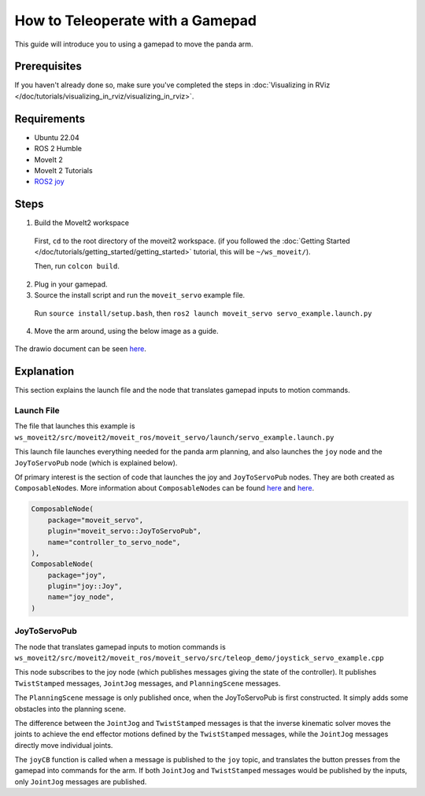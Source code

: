 How to Teleoperate with a Gamepad
=================================

This guide will introduce you to using a gamepad to move the panda arm.

Prerequisites
-------------
If you haven't already done so, make sure you've completed the steps in :doc:`Visualizing in RViz </doc/tutorials/visualizing_in_rviz/visualizing_in_rviz>`.

Requirements
------------
- Ubuntu 22.04
- ROS 2 Humble
- MoveIt 2
- MoveIt 2 Tutorials
- `ROS2 joy <https://index.ros.org/p/joy/>`_

Steps
-----

1. Build the MoveIt2 workspace

  First, ``cd`` to the root directory of the moveit2 workspace. (if you followed the :doc:`Getting Started </doc/tutorials/getting_started/getting_started>` tutorial, this will be ``~/ws_moveit/``).

  Then, run ``colcon build``.

2. Plug in your gamepad.
3. Source the install script and run the ``moveit_servo`` example file.

  Run ``source install/setup.bash``, then ``ros2 launch moveit_servo servo_example.launch.py``

4. Move the arm around, using the below image as a guide.

  .. image:: xboxcontroller.png
    :width: 600px

The drawio document can be seen `here <https://drive.google.com/file/d/1Hr3ZLvkYo0y0fA3Qb1Nk_y7wag4UO8Al/view?usp=sharing>`__.

Explanation
-----------

This section explains the launch file and the node that translates gamepad inputs to motion commands.

Launch File
^^^^^^^^^^^

The file that launches this example is
``ws_moveit2/src/moveit2/moveit_ros/moveit_servo/launch/servo_example.launch.py``

This launch file launches everything needed for the panda arm planning, and also launches the ``joy`` node and the ``JoyToServoPub`` node (which is explained below).

Of primary interest is the section of code that launches the joy and ``JoyToServoPub`` nodes.
They are both created as ``ComposableNode``\s. More information about ``ComposableNode``\s can be found `here <https://roscon.ros.org/2019/talks/roscon2019_composablenodes.pdf>`__ and `here <https://medium.com/@waleedmansoor/understanding-ros-nodelets-c43a11c8169e>`__.

.. code-block:: python

  ComposableNode(
      package="moveit_servo",
      plugin="moveit_servo::JoyToServoPub",
      name="controller_to_servo_node",
  ),
  ComposableNode(
      package="joy",
      plugin="joy::Joy",
      name="joy_node",
  )

JoyToServoPub
^^^^^^^^^^^^^

The node that translates gamepad inputs to motion commands is
``ws_moveit2/src/moveit2/moveit_ros/moveit_servo/src/teleop_demo/joystick_servo_example.cpp``

This node subscribes to the joy node (which publishes messages giving the state of the controller). It publishes ``TwistStamped`` messages, ``JointJog`` messages, and ``PlanningScene`` messages.

The ``PlanningScene`` message is only published once, when the JoyToServoPub is first constructed. It simply adds some obstacles into the planning scene.

The difference between the ``JointJog`` and ``TwistStamped`` messages is
that the inverse kinematic solver moves the joints to achieve the end
effector motions defined by the ``TwistStamped`` messages, while the
``JointJog`` messages directly move individual joints.

The ``joyCB`` function is called when a message is published to the ``joy``
topic, and translates the button presses from the gamepad into commands
for the arm. If both ``JointJog`` and ``TwistStamped`` messages would be
published by the inputs, only ``JointJog`` messages are published.
